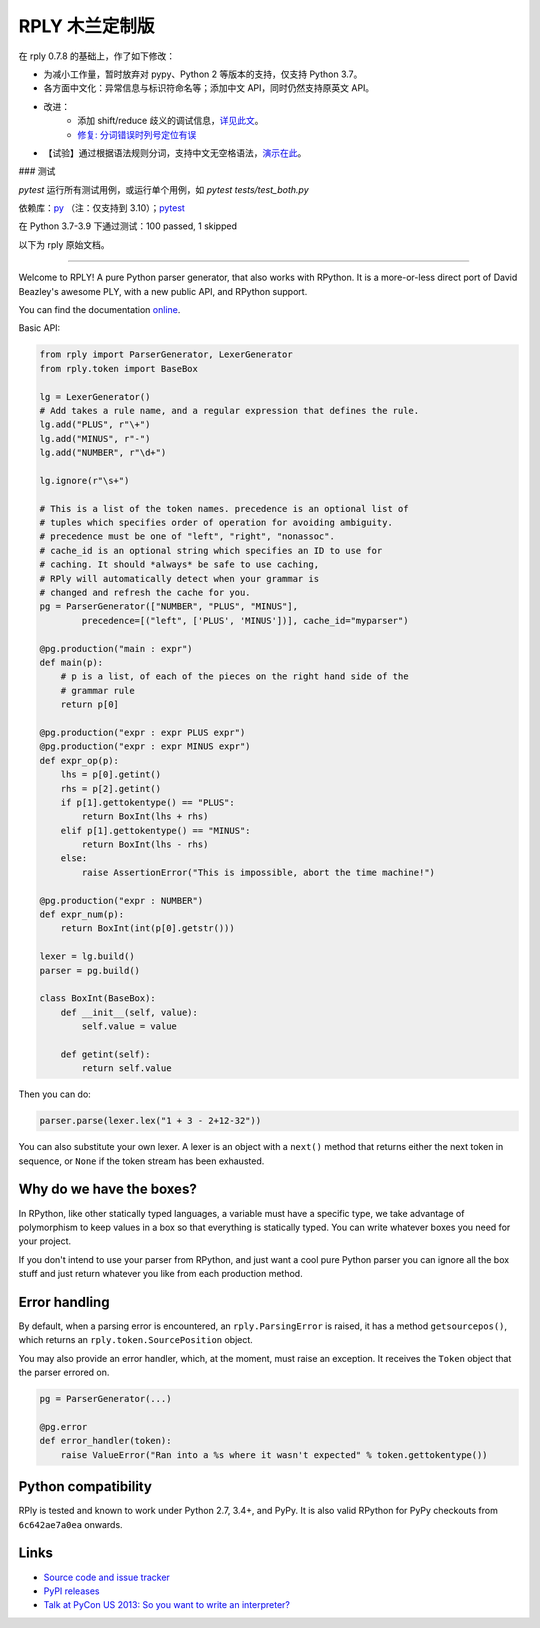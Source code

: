 RPLY 木兰定制版
===============

.. image:: https://api.travis-ci.com/nobodxbodon/rply.svg
    :target: https://travis-ci.com/nobodxbodon/rply

在 rply 0.7.8 的基础上，作了如下修改：

- 为减小工作量，暂时放弃对 pypy、Python 2 等版本的支持，仅支持 Python 3.7。
- 各方面中文化：异常信息与标识符命名等；添加中文 API，同时仍然支持原英文 API。
- 改进：
    - 添加 shift/reduce 歧义的调试信息，`详见此文 <https://zhuanlan.zhihu.com/p/369268306>`_。
    - `修复: 分词错误时列号定位有误 <https://github.com/alex/rply/pull/95#issuecomment-729513800>`_
- 【试验】通过根据语法规则分词，支持中文无空格语法，`演示在此 <https://zhuanlan.zhihu.com/p/412465957>`_。

### 测试

`pytest` 运行所有测试用例，或运行单个用例，如 `pytest tests/test_both.py`

依赖库：`py <https://pypi.org/project/py/>`_ （注：仅支持到 3.10）；`pytest <https://pypi.org/project/pytest/>`_

在 Python 3.7-3.9 下通过测试：100 passed, 1 skipped

以下为 rply 原始文档。

---------------

Welcome to RPLY! A pure Python parser generator, that also works with RPython.
It is a more-or-less direct port of David Beazley's awesome PLY, with a new
public API, and RPython support.

You can find the documentation `online`_.

Basic API:

.. code:: python

    from rply import ParserGenerator, LexerGenerator
    from rply.token import BaseBox

    lg = LexerGenerator()
    # Add takes a rule name, and a regular expression that defines the rule.
    lg.add("PLUS", r"\+")
    lg.add("MINUS", r"-")
    lg.add("NUMBER", r"\d+")

    lg.ignore(r"\s+")

    # This is a list of the token names. precedence is an optional list of
    # tuples which specifies order of operation for avoiding ambiguity.
    # precedence must be one of "left", "right", "nonassoc".
    # cache_id is an optional string which specifies an ID to use for
    # caching. It should *always* be safe to use caching,
    # RPly will automatically detect when your grammar is
    # changed and refresh the cache for you.
    pg = ParserGenerator(["NUMBER", "PLUS", "MINUS"],
            precedence=[("left", ['PLUS', 'MINUS'])], cache_id="myparser")

    @pg.production("main : expr")
    def main(p):
        # p is a list, of each of the pieces on the right hand side of the
        # grammar rule
        return p[0]

    @pg.production("expr : expr PLUS expr")
    @pg.production("expr : expr MINUS expr")
    def expr_op(p):
        lhs = p[0].getint()
        rhs = p[2].getint()
        if p[1].gettokentype() == "PLUS":
            return BoxInt(lhs + rhs)
        elif p[1].gettokentype() == "MINUS":
            return BoxInt(lhs - rhs)
        else:
            raise AssertionError("This is impossible, abort the time machine!")

    @pg.production("expr : NUMBER")
    def expr_num(p):
        return BoxInt(int(p[0].getstr()))

    lexer = lg.build()
    parser = pg.build()

    class BoxInt(BaseBox):
        def __init__(self, value):
            self.value = value

        def getint(self):
            return self.value

Then you can do:

.. code:: python

    parser.parse(lexer.lex("1 + 3 - 2+12-32"))

You can also substitute your own lexer. A lexer is an object with a ``next()``
method that returns either the next token in sequence, or ``None`` if the token
stream has been exhausted.

Why do we have the boxes?
-------------------------

In RPython, like other statically typed languages, a variable must have a
specific type, we take advantage of polymorphism to keep values in a box so
that everything is statically typed. You can write whatever boxes you need for
your project.

If you don't intend to use your parser from RPython, and just want a cool pure
Python parser you can ignore all the box stuff and just return whatever you
like from each production method.

Error handling
--------------

By default, when a parsing error is encountered, an ``rply.ParsingError`` is
raised, it has a method ``getsourcepos()``, which returns an
``rply.token.SourcePosition`` object.

You may also provide an error handler, which, at the moment, must raise an
exception. It receives the ``Token`` object that the parser errored on.

.. code:: python

    pg = ParserGenerator(...)

    @pg.error
    def error_handler(token):
        raise ValueError("Ran into a %s where it wasn't expected" % token.gettokentype())

Python compatibility
--------------------

RPly is tested and known to work under Python 2.7, 3.4+, and PyPy. It is
also valid RPython for PyPy checkouts from ``6c642ae7a0ea`` onwards.

Links
-----

* `Source code and issue tracker <https://github.com/alex/rply/>`_
* `PyPI releases <https://pypi.python.org/pypi/rply>`_
* `Talk at PyCon US 2013: So you want to write an interpreter? <http://pyvideo.org/video/1694/so-you-want-to-write-an-interpreter>`_

.. _`online`: https://rply.readthedocs.io/
